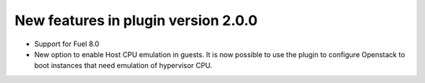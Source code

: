 New features in plugin version 2.0.0
====================================

*   Support for Fuel 8.0

*   New option to enable Host CPU emulation in guests.
    It is now possible to use the plugin to configure Openstack to
    boot instances that need emulation of hypervisor CPU.
